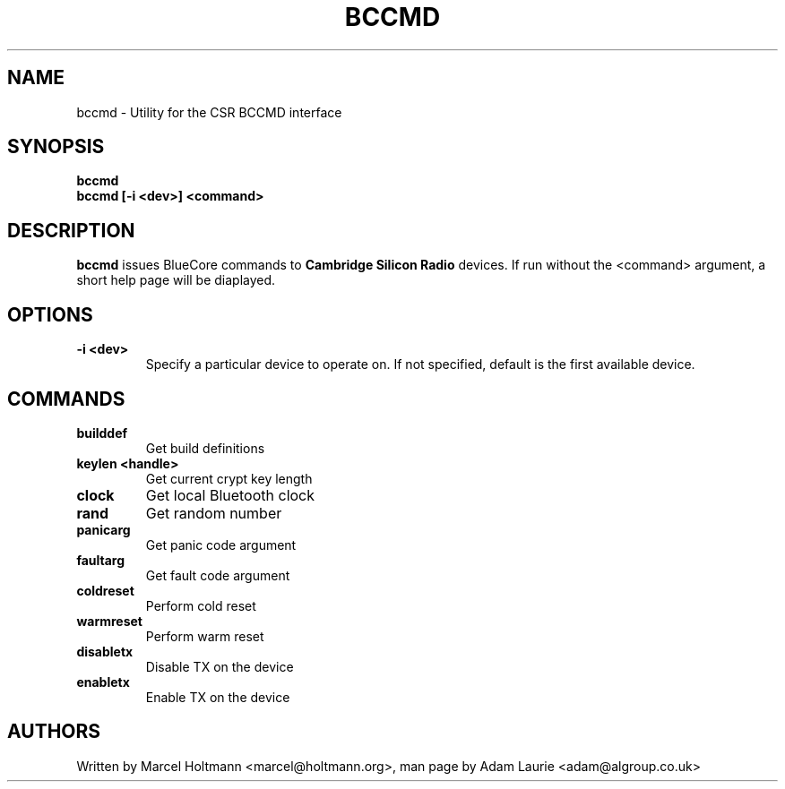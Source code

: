 .TH BCCMD 8 "Sep 30 2005" BlueZ "Linux System Administration"
.SH NAME
bccmd \- Utility for the CSR BCCMD interface
.SH SYNOPSIS
.B bccmd
.br
.B bccmd [-i <dev>] <command>
.br

.SH DESCRIPTION
.LP
.B
bccmd
issues BlueCore commands to
.B
Cambridge Silicon Radio
devices. If run without the <command> argument, a short help page will be diaplayed.
.PP

.SH OPTIONS
.TP
.BI -i\ <dev>
Specify a particular device to operate on. If not specified, default is the first available device.
.SH COMMANDS
.TP
.BI builddef
Get build definitions
.TP
.BI keylen\ <handle>
Get current crypt key length
.TP
.BI clock
Get local Bluetooth clock
.TP
.BI rand
Get random number
.TP
.BI panicarg
Get panic code argument
.TP
.BI faultarg
Get fault code argument
.TP
.BI coldreset
Perform cold reset
.TP
.BI warmreset
Perform warm reset
.TP
.BI disabletx
Disable TX on the device
.TP
.BI enabletx
Enable TX on the device
.SH AUTHORS
Written by Marcel Holtmann <marcel@holtmann.org>,
man page by Adam Laurie <adam@algroup.co.uk>
.PP
